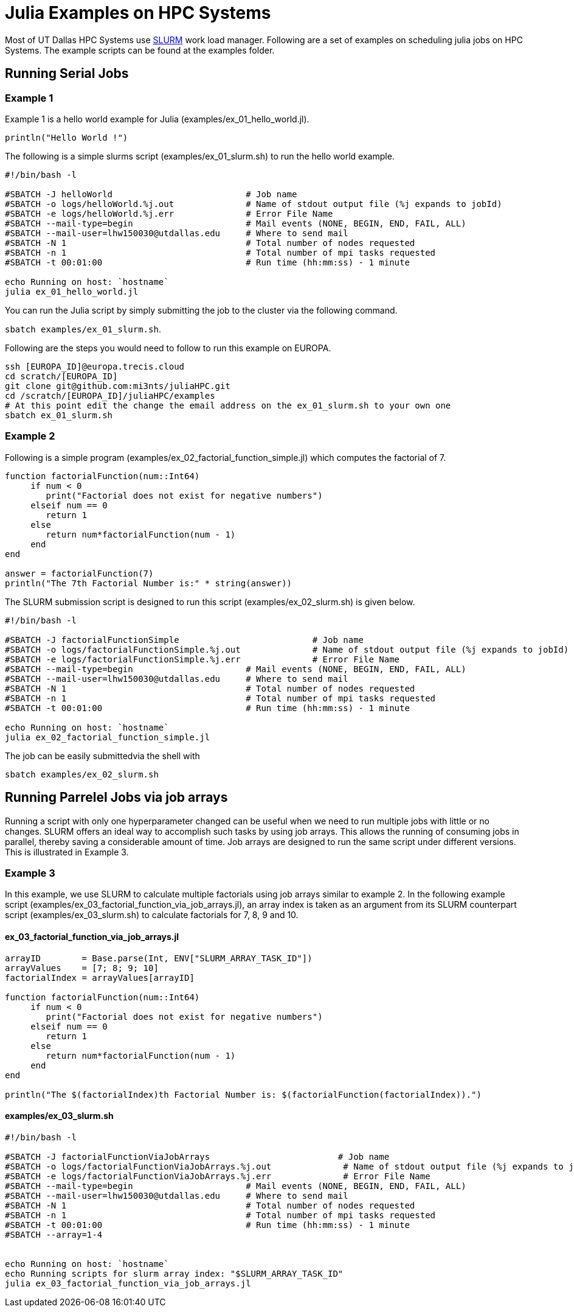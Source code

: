 # Julia Examples on HPC Systems

Most of UT Dallas HPC Systems use https://slurm.schedmd.com/documentation.html[SLURM] work load manager. Following are a set of examples on scheduling julia jobs on HPC Systems. The example scripts can be found at the examples folder. 


## Running Serial Jobs 

### Example 1 

Example 1 is a hello world example for Julia (examples/ex_01_hello_world.jl). 

`println("Hello World !")`

The following is a simple slurms script (examples/ex_01_slurm.sh) to run the hello world example. 

```
#!/bin/bash -l

#SBATCH -J helloWorld                          # Job name
#SBATCH -o logs/helloWorld.%j.out              # Name of stdout output file (%j expands to jobId)
#SBATCH -e logs/helloWorld.%j.err              # Error File Name 
#SBATCH --mail-type=begin                      # Mail events (NONE, BEGIN, END, FAIL, ALL)
#SBATCH --mail-user=lhw150030@utdallas.edu     # Where to send mail	
#SBATCH -N 1                                   # Total number of nodes requested
#SBATCH -n 1                                   # Total number of mpi tasks requested
#SBATCH -t 00:01:00                            # Run time (hh:mm:ss) - 1 minute

echo Running on host: `hostname`
julia ex_01_hello_world.jl
```

You can run the Julia script by simply submitting the job to the cluster via the following command. 

`sbatch examples/ex_01_slurm.sh`. 


Following are the steps you would need to follow to run this example on EUROPA. 
```
ssh [EUROPA_ID]@europa.trecis.cloud
cd scratch/[EUROPA_ID]
git clone git@github.com:mi3nts/juliaHPC.git
cd /scratch/[EUROPA_ID]/juliaHPC/examples
# At this point edit the change the email address on the ex_01_slurm.sh to your own one
sbatch ex_01_slurm.sh
```

### Example 2 
Following is a simple program (examples/ex_02_factorial_function_simple.jl) which computes the factorial of 7.

```
function factorialFunction(num::Int64)
     if num < 0
        print("Factorial does not exist for negative numbers")
     elseif num == 0
        return 1
     else
        return num*factorialFunction(num - 1)    
     end
end

answer = factorialFunction(7)
println("The 7th Factorial Number is:" * string(answer))
```
The SLURM submission script is designed to run this script (examples/ex_02_slurm.sh) is given below. 

```
#!/bin/bash -l

#SBATCH -J factorialFunctionSimple                          # Job name
#SBATCH -o logs/factorialFunctionSimple.%j.out              # Name of stdout output file (%j expands to jobId)
#SBATCH -e logs/factorialFunctionSimple.%j.err              # Error File Name 
#SBATCH --mail-type=begin                      # Mail events (NONE, BEGIN, END, FAIL, ALL)
#SBATCH --mail-user=lhw150030@utdallas.edu     # Where to send mail	
#SBATCH -N 1                                   # Total number of nodes requested
#SBATCH -n 1                                   # Total number of mpi tasks requested
#SBATCH -t 00:01:00                            # Run time (hh:mm:ss) - 1 minute

echo Running on host: `hostname`
julia ex_02_factorial_function_simple.jl
```
The job can be easily submittedvia the shell with 

`sbatch examples/ex_02_slurm.sh`

## Running Parrelel Jobs via job arrays

Running a script with only one hyperparameter changed can be useful when we need to run multiple jobs with little or no changes. SLURM offers an ideal way to accomplish such tasks by using job arrays. This allows the running of consuming jobs in parallel, thereby saving a considerable amount of time. Job arrays are designed to run the same script under different versions. This is illustrated in Example 3.


### Example 3 
In this example, we use SLURM to calculate multiple factorials using job arrays similar to example 2. In the following example script (examples/ex_03_factorial_function_via_job_arrays.jl), an array index is taken as an argument from its SLURM counterpart script (examples/ex_03_slurm.sh) to calculate factorials for 7, 8, 9 and 10.

#### ex_03_factorial_function_via_job_arrays.jl

```
arrayID        = Base.parse(Int, ENV["SLURM_ARRAY_TASK_ID"])
arrayValues    = [7; 8; 9; 10]
factorialIndex = arrayValues[arrayID]

function factorialFunction(num::Int64)
     if num < 0
        print("Factorial does not exist for negative numbers")
     elseif num == 0
        return 1
     else
        return num*factorialFunction(num - 1)    
     end
end

println("The $(factorialIndex)th Factorial Number is: $(factorialFunction(factorialIndex)).")
```

#### examples/ex_03_slurm.sh
```
#!/bin/bash -l

#SBATCH -J factorialFunctionViaJobArrays                         # Job name
#SBATCH -o logs/factorialFunctionViaJobArrays.%j.out              # Name of stdout output file (%j expands to jobId)
#SBATCH -e logs/factorialFunctionViaJobArrays.%j.err              # Error File Name 
#SBATCH --mail-type=begin                      # Mail events (NONE, BEGIN, END, FAIL, ALL)
#SBATCH --mail-user=lhw150030@utdallas.edu     # Where to send mail	
#SBATCH -N 1                                   # Total number of nodes requested
#SBATCH -n 1                                   # Total number of mpi tasks requested
#SBATCH -t 00:01:00                            # Run time (hh:mm:ss) - 1 minute
#SBATCH --array=1-4


echo Running on host: `hostname`
echo Running scripts for slurm array index: "$SLURM_ARRAY_TASK_ID"
julia ex_03_factorial_function_via_job_arrays.jl
```


